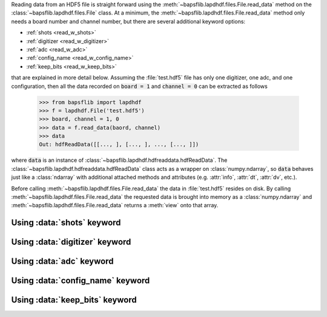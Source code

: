 Reading data from an HDF5 file is straight forward using the
:meth:`~bapsflib.lapdhdf.files.File.read_data` method on the
:class:`~bapsflib.lapdhdf.files.File` class.  At a minimum, the
:meth:`~bapsflib.lapdhdf.files.File.read_data` method only needs a board
number and channel number, but there are several additional keyword
options:

* :ref:`shots <read_w_shots>`
* :ref:`digitizer <read_w_digitizer>`
* :ref:`adc <read_w_adc>`
* :ref:`config_name <read_w_config_name>`
* :ref:`keep_bits <read_w_keep_bits>`

that are explained in more detail below.  Assuming the :file:`test.hdf5`
file has only one digitizer, one adc, and one configuration, then all
the data recorded on :code:`board = 1` and :code:`channel = 0` can be
extracted as follows

    >>> from bapsflib import lapdhdf
    >>> f = lapdhdf.File('test.hdf5')
    >>> board, channel = 1, 0
    >>> data = f.read_data(baord, channel)
    >>> data
    Out: hdfReadData([[..., ], [..., ], ..., [..., ]])

where :code:`data` is an instance of
:class:`~bapsflib.lapdhdf.hdfreaddata.hdfReadData`.  The
:class:`~bapsflib.lapdhdf.hdfreaddata.hdfReadData` class acts as a
wrapper on :class:`numpy.ndarray`, so :code:`data` behaves just like a
:class:`ndarray` with additional attached methods and attributes (e.g.
:attr:`info`, :attr:`dt`, :attr:`dv`, etc.).

Before calling :meth:`~bapsflib.lapdhdf.files.File.read_data` the data
in :file:`test.hdf5` resides on disk.  By calling
:meth:`~bapsflib.lapdhdf.files.File.read_data` the requested data is
brought into memory as a :class:`numpy.ndarray` and
:meth:`~bapsflib.lapdhdf.files.File.read_data` returns a :meth:`view`
onto that array.

.. _read_w_shots:

Using :data:`shots` keyword
^^^^^^^^^^^^^^^^^^^^^^^^^^^

.. _read_w_digitizer:

Using :data:`digitizer` keyword
^^^^^^^^^^^^^^^^^^^^^^^^^^^^^^^

.. _read_w_adc:

Using :data:`adc` keyword
^^^^^^^^^^^^^^^^^^^^^^^^^

.. _read_w_config_name:

Using :data:`config_name` keyword
^^^^^^^^^^^^^^^^^^^^^^^^^^^^^^^^^

.. _read_w_keep_bits:

Using :data:`keep_bits` keyword
^^^^^^^^^^^^^^^^^^^^^^^^^^^^^^^
